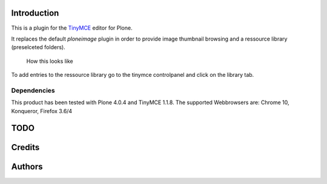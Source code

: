Introduction
============

This is a plugin for the `TinyMCE`__ editor for Plone.

__ http://plone.org/products/tinymce/

It replaces the default *ploneimage* plugin in order to provide image thumbnail
browsing and a ressource library (preselceted folders).

.. figure:: http://1.png
   :alt: Screenshot of what you see       

   How this looks like       

To add entries to the ressource library go to the tinymce controlpanel and click on the library tab.

Dependencies
------------

This product has been tested with Plone 4.0.4 and TinyMCE 1.1.8.
The supported Webbrowsers are: Chrome 10, Konqueror, Firefox 3.6/4


TODO
====

Credits
=======

Authors
=======





